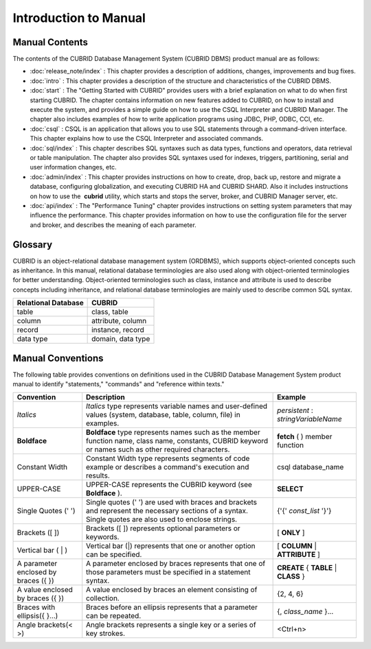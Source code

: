 ======================
Introduction to Manual
======================

Manual Contents
---------------
The contents of the CUBRID Database Management System (CUBRID DBMS) product manual are as follows:

*   :doc:`release_note/index` : This chapter provides a description of additions, changes, improvements and bug fixes.

*   :doc:`intro` : This chapter provides a description of the structure and characteristics of the CUBRID DBMS.

*   :doc:`start` : The "Getting Started with CUBRID" provides users with a brief explanation on what to do when first starting CUBRID. The chapter contains information on new features added to CUBRID, on how to install and execute the system, and provides a simple guide on how to use the CSQL Interpreter and CUBRID Manager. The chapter also includes examples of how to write application programs using JDBC, PHP, ODBC, CCI, etc.

*   :doc:`csql` : CSQL is an application that allows you to use SQL statements through a command-driven interface. This chapter explains how to use the CSQL Interpreter and associated commands.

*   :doc:`sql/index` : This chapter describes SQL syntaxes such as data types, functions and operators, data retrieval or table manipulation. The chapter also provides SQL syntaxes used for indexes, triggers, partitioning, serial and user information changes, etc.

*   :doc:`admin/index` : This chapter provides instructions on how to create, drop, back up, restore and migrate a database, configuring globalization, and executing CUBRID HA and CUBRID SHARD. Also it includes instructions on how to use the  **cubrid** utility, which starts and stops the server, broker, and CUBRID Manager server, etc.

*   :doc:`api/index` : The "Performance Tuning" chapter provides instructions on setting system parameters that may influence the performance. This chapter provides information on how to use the configuration file for the server and broker, and describes the meaning of each parameter.

Glossary
--------

CUBRID is an object-relational database management system (ORDBMS), which supports object-oriented concepts such as inheritance. In this manual, relational database terminologies are also used along with object-oriented terminologies for better understanding. Object-oriented terminologies such as class, instance and attribute is used to describe concepts including inheritance, and relational database terminologies are mainly used to describe common SQL syntax.

+-------------------------+-------------------+
| Relational Database     | CUBRID            |
+=========================+===================+
| table                   | class, table      |
+-------------------------+-------------------+
| column                  | attribute, column |
+-------------------------+-------------------+
| record                  | instance, record  |
+-------------------------+-------------------+
| data type               | domain, data type |
+-------------------------+-------------------+

Manual Conventions
------------------

The following table provides conventions on definitions used in the CUBRID Database Management System product manual to identify "statements," "commands" and "reference within texts."

+--------------------------------------+---------------------------------------------------------------------------------------------------------------------------------------------------------+----------------------+
| Convention                           | Description                                                                                                                                             | Example              |
|                                      |                                                                                                                                                         |                      |
+======================================+=========================================================================================================================================================+======================+
| *Italics*                            | *Italics*                                                                                                                                               | *persistent*         |
|                                      | type represents variable names and user-defined values (system, database, table, column, file) in examples.                                             | :                    |
|                                      |                                                                                                                                                         | *stringVariableName* |
+--------------------------------------+---------------------------------------------------------------------------------------------------------------------------------------------------------+----------------------+
| **Boldface**                         | **Boldface**                                                                                                                                            | **fetch**            |
|                                      | type represents names such as the member function name, class name, constants, CUBRID keyword or names such as other required characters.               | ( ) member function  |
+--------------------------------------+---------------------------------------------------------------------------------------------------------------------------------------------------------+----------------------+
| Constant Width                       | Constant Width type represents segments of code example or describes a command's execution and results.                                                 | csql database_name   |
+--------------------------------------+---------------------------------------------------------------------------------------------------------------------------------------------------------+----------------------+
| UPPER-CASE                           | UPPER-CASE represents the CUBRID keyword (see                                                                                                           | **SELECT**           |
|                                      | **Boldface**                                                                                                                                            |                      |
|                                      | ).                                                                                                                                                      |                      |
+--------------------------------------+---------------------------------------------------------------------------------------------------------------------------------------------------------+----------------------+
| Single Quotes (' ')                  | Single quotes (' ') are used with braces and brackets and represent the necessary sections of a syntax. Single quotes are also used to enclose strings. | {'{'                 |
|                                      |                                                                                                                                                         | *const_list*         |
|                                      |                                                                                                                                                         | '}'}                 |
+--------------------------------------+---------------------------------------------------------------------------------------------------------------------------------------------------------+----------------------+
| Brackets ([ ])                       | Brackets ([ ]) represents optional parameters or keywords.                                                                                              | [                    |
|                                      |                                                                                                                                                         | **ONLY**             |
|                                      |                                                                                                                                                         | ]                    |
+--------------------------------------+---------------------------------------------------------------------------------------------------------------------------------------------------------+----------------------+
| Vertical bar ( | )                   | Vertical bar (|) represents that one or another option can be specified.                                                                                | [                    |
|                                      |                                                                                                                                                         | **COLUMN**           |
|                                      |                                                                                                                                                         | |                    |
|                                      |                                                                                                                                                         | **ATTRIBUTE**        |
|                                      |                                                                                                                                                         | ]                    |
+--------------------------------------+---------------------------------------------------------------------------------------------------------------------------------------------------------+----------------------+
| A parameter enclosed by braces ({ }) | A parameter enclosed by braces represents that one of those parameters must be specified in a statement syntax.                                         | **CREATE**           |
|                                      |                                                                                                                                                         | {                    |
|                                      |                                                                                                                                                         | **TABLE**            |
|                                      |                                                                                                                                                         | |                    |
|                                      |                                                                                                                                                         | **CLASS**            |
|                                      |                                                                                                                                                         | }                    |
+--------------------------------------+---------------------------------------------------------------------------------------------------------------------------------------------------------+----------------------+
| A value enclosed by braces ({ })     | A value enclosed by braces an element consisting of collection.                                                                                         | {2, 4, 6}            |
+--------------------------------------+---------------------------------------------------------------------------------------------------------------------------------------------------------+----------------------+
| Braces with ellipsis({ }...)         | Braces before an ellipsis represents that a parameter can be repeated.                                                                                  | {,                   |
|                                      |                                                                                                                                                         | *class_name*         |
|                                      |                                                                                                                                                         | }...                 |
+--------------------------------------+---------------------------------------------------------------------------------------------------------------------------------------------------------+----------------------+
| Angle brackets(< >)                  | Angle brackets represents a single key or a series of key strokes.                                                                                      | <Ctrl+n>             |
+--------------------------------------+---------------------------------------------------------------------------------------------------------------------------------------------------------+----------------------+
